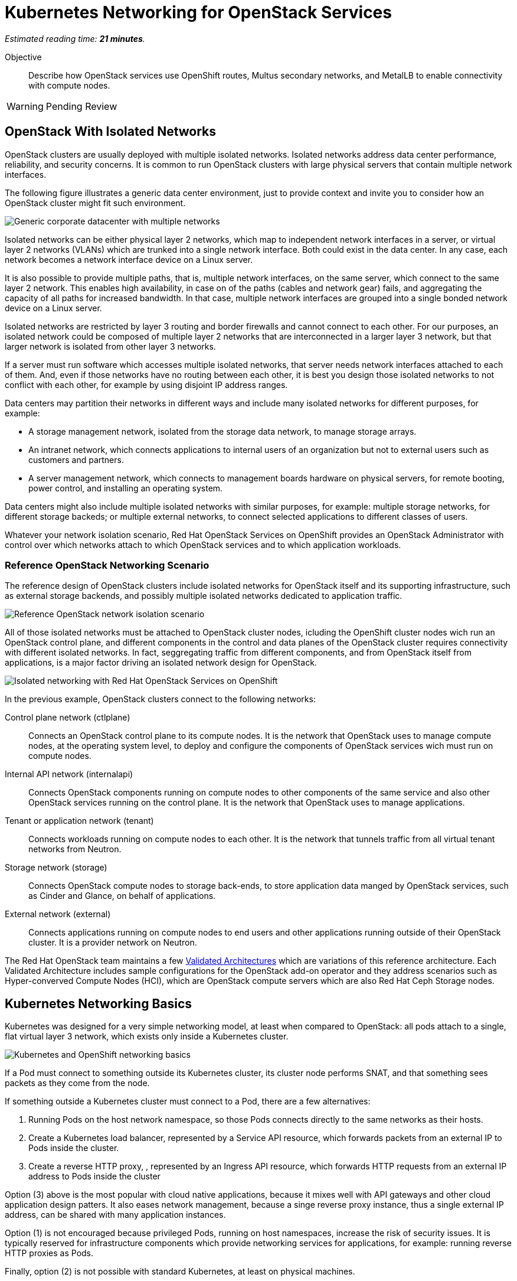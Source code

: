 :time_estimate: 21

= Kubernetes Networking for OpenStack Services

_Estimated reading time: *{time_estimate} minutes*._

Objective::

Describe how OpenStack services use OpenShift routes, Multus secondary networks, and MetalLB to enable connectivity with compute nodes.

WARNING: Pending Review

== OpenStack With Isolated Networks

OpenStack clusters are usually deployed with multiple isolated networks. Isolated networks address data center performance, reliability, and security concerns. It is common to run OpenStack clusters with large physical servers that contain multiple network interfaces.

The following figure illustrates a generic data center environment, just to provide context and invite you to consider how an OpenStack cluster might fit such environment.

// The PNG version is still in the repo, would it have any use?

image::s1-networking-lecture-fig-1.svg[alt="Generic corporate datacenter with multiple networks"]

Isolated networks can be either physical layer 2 networks, which map to independent network interfaces in a server, or virtual layer 2 networks (VLANs) which are trunked into a single network interface. Both could exist in the data center. In any case, each network becomes a network interface device on a Linux server.

It is also possible to provide multiple paths, that is, multiple network interfaces, on the same server, which connect to the same layer 2 network. This enables high availability, in case on of the paths (cables and network gear) fails, and aggregating the capacity of all paths for increased bandwidth. In that case, multiple network interfaces are grouped into a single bonded network device on a Linux server.

Isolated networks are restricted by layer 3 routing and border firewalls and cannot connect to each other. For our purposes, an isolated network could be composed of multiple layer 2 networks that are interconnected in a larger layer 3 network, but that larger network is isolated from other layer 3 networks.

If a server must run software which accesses multiple isolated networks, that server needs network interfaces attached to each of them. And, even if those networks have no routing between each other, it is best you design those isolated networks to not conflict with each other, for example by using disjoint IP address ranges.

Data centers may partition their networks in different ways and include many isolated networks for different purposes, for example:

* A storage management network, isolated from the storage data network, to manage storage arrays.

* An intranet network, which connects applications to internal users of an organization but not to external users such as customers and partners.

* A server management network, which connects to management boards hardware on physical servers, for remote booting, power control, and installing an operating system.

Data centers might also include multiple isolated networks with similar purposes, for example: multiple storage networks, for different storage backeds; or multiple external networks, to connect selected applications to different classes of users.

Whatever your network isolation scenario, Red Hat OpenStack Services on OpenShift provides an OpenStack Administrator with control over which networks attach to which OpenStack services and to which application workloads.

=== Reference OpenStack Networking Scenario

The reference design of OpenStack clusters include isolated networks for OpenStack itself and its supporting infrastructure, such as external storage backends, and possibly multiple isolated networks dedicated to application traffic.

image::s1-networking-lecture-fig-2.svg[alt="Reference OpenStack network isolation scenario"]

All of those isolated networks must be attached to OpenStack cluster nodes, icluding the OpenShift cluster nodes wich run an OpenStack control plane, and different components in the control and data planes of the OpenStack cluster requires connectivity with different isolated networks. In fact, seggregating traffic from different components, and from OpenStack itself from applications, is a major factor driving an isolated network design for OpenStack.

image::s1-networking-lecture-fig-3.svg[alt="Isolated networking with Red Hat OpenStack Services on OpenShift"]

In the previous example, OpenStack clusters connect to the following networks:

Control plane network (ctlplane)::

Connects an OpenStack control plane to its compute nodes. It is the network that OpenStack uses to manage compute nodes, at the operating system level, to deploy and configure the components of OpenStack services wich must run on compute nodes.

Internal API network (internalapi)::

Connects OpenStack components running on compute nodes to other components of the same service and also other OpenStack services running on the control plane. It is the network that OpenStack uses to manage applications.

Tenant or application network (tenant)::

Connects workloads running on compute nodes to each other. It is the network that tunnels traffic from all virtual tenant networks from Neutron.

Storage network (storage)::

Connects OpenStack compute nodes to storage back-ends, to store application data manged by  OpenStack services, such as Cinder and Glance, on behalf of applications.

External network (external)::

Connects applications running on compute nodes to end users and other applications running outside of their OpenStack cluster. It is a provider network on Neutron.

The Red Hat OpenStack team maintains a few https://github.com/openstack-k8s-operators/architecture/tree/main[Validated Architectures] which are variations of this reference architecture. Each Validated Architecture includes sample configurations for the OpenStack add-on operator and they address scenarios such as Hyper-converved Compute Nodes (HCI), which are OpenStack compute servers which are also Red Hat Ceph Storage nodes.

== Kubernetes Networking Basics

Kubernetes was designed for a very simple networking model, at least when compared to OpenStack: all pods attach to a single, flat virtual layer 3 network, which exists only inside a Kubernetes cluster.

image::s1-networking-lecture-fig-4.svg[alt="Kubernetes and OpenShift networking basics"]

If a Pod must connect to something outside its Kubernetes cluster, its cluster node performs SNAT, and that something sees packets as they come from the node.

If something outside a Kubernetes cluster must connect to a Pod, there are a few alternatives:

1. Running Pods on the host network namespace, so those Pods connects directly to the same networks as their hosts.

2. Create a Kubernetes load balancer, represented by a Service API resource, which forwards packets from an external IP to Pods inside the cluster.

3. Create a reverse HTTP proxy, , represented by an Ingress API resource, which forwards HTTP requests from an external IP address to Pods inside the cluster

Option (3) above is the most popular with cloud native applications, because it mixes well with API gateways and other cloud application design patters. It also eases network management, because a singe reverse proxy instance, thus a single external IP address, can be shared with many application instances.

Option (1) is not encouraged because privileged Pods, running on host namespaces, increase the risk of security issues. It is typically reserved for infrastructure components which provide networking services for applications, for example: running reverse HTTP proxies as Pods.

Finally, option (2) is not possible with standard Kubernetes, at least on physical machines.

=== Kubernetes Services

Services are an essential concept of Kubernetes networks. Pods should not directly to each other, but connect through Services. 

// Should the next para be in chapter 2?

Pods in Kubernetes are expected to be ephemeral. If a Pod (or a container inside a pod) terminates, for whatever reason, it is not restarted. Instead, its resource controller creates a new Pod. And every new Pod gets a new IP address on the cluster network.

So Pods do not have stable IP addresses which other Pods could use to connect to them. Services provide stable IP addresses and also DNS names which are resolvable by all Pods inside a Kubernetes cluster.

A Kubernetes Service finds its Pods by means of a pod selector which matchs labels on Pods. Usually a Service uses the same labels that a workload controller, such as a Deployment, uses to match those pods. But it doesn't have to use exactly the same labels, which enable sophisticated processes such as A/B application testing and canary deployments.

There are many types of Kubernetes Services, and the main ones are:

ClusterIP::
Are internal load balancers which fronts Pods for traffic originating from other Pods in the same cluster.

LoadBalancer::

Are external load balancers which fronts Pods for traffic originating outside of their clusters.

Only the `CluserIP` service type is guaranteed to work in any Kubernetes cluster. Other types of services depend on infrastructure outside of the cluster.

Kuberentes external load balancers, that is, Services of type `LoadBalancer`, have both an internal IP, inside the virtual internal network, and an external IP, or Virutal IP (VIP), which connects the load balancer to outside of a cluster. 

=== Kubernetes Ingress and OpenShift Routes

OpenShift Route custom resources and Kubernetes Ingress resources serve similar purposes: reverse HTTP proxying, which enables traffic from outside a cluster to reach Pods inside a Kubernetes cluster. Routes and Ingress differ on sytntax and minor features, and OpenShift Routes predate Kuberntes Ingress, much makes it more common among OpenShift users.

Routes and Ingress resources are the preferred way of enabling connectivity from end users and external client applications. Applications which use other layer 7 protocols, such as relational databases and AMQP messaging servers, cannot use Routes and Ingress. If they must accept connections from outside their Kubernetes cluster, they must use other approaches, for example external load balancers.

=== Limitations of Kubernetes Networking

Kubernetes was originally designed to run cloud-native applications on cloud provider instances. Over time, the open source community created extensions to make Kubernetes suitable for a wider variety of workloads and on different kinds of IT infrastructure, including traditional hypervisors and physical servers. Red Hat OpenShift comes with many of these extensions already bundled in.

Some of these capabilities require resource controllers or add-on operators which are not included with standard Kubernetes. In particular, Kubernetes does not provide resource controllers for Ingress resources in any environment, nor for external load balancer Services outside of cloud providers.

Red Hat OpenShift fills those gaps with the Ingress cluster operator, which provides an an Ingress controller, and the MetalB add-on operator, which supports external load balancer services.

=== Kubernetes with Isolated Networks

Standard Kubernetes provides no features to deal with multiple isolated networks. Kubernetes clusters the primary network for all traffic inside and outside the cluster.

Without add-on operators, the only way an application could connect to isolated networks would be running on their Pods on the host network namespace. This is it is not a general-purpose solution for application workloads. Fortunately, Red Hat OpenShift comes with support for Multus secondary networks and MetalLB load balancers, which we present later in this section.

== OpenShift Extensions to Kubernetes Networking

During the presentation of standard Kubernetes networking, we already mentioned two OpenShift extensions:

* Route custom resources, which offer an alternative to Kuberntes Ingress resources.

* MetalLB, an OpenShift add-on operator which enables Kubernetes Services to work as external load balancers on physical servers.

While Routes and Ingress do not provide access to multiple isolated networks, MetalLB can be configured with virtual IPs of different networks, over multiple network devices on OpenShift cluster nodes.

The MetalLB add-on operator solves the connectivity needs from OpenStack compute nodes to OpenStack Pods, but doesn't solve the other way around, and it also does not solve the connectivity requirements from OpenStack Pods to multiple isolated networks. For that, Red Hat OpenStack Services on OpenShift uses two other features of OpenShift: Multus and NMState.

image::s1-networking-lecture-fig-5.svg[alt="Multus secondary networks in OpenShift"]

* Multus enables OpenShift to attach Pods to any number of secondary networks. Those networks are network devices on OpenShift cluster nodes, which must be preconfigured network interfaces on physical cluster nodes.

* NMState enables configuring physical network interfaces with VLANs, bondings, or whatever kind of hardware and layer 2 connectivity is desired. It also enables configuring a number of other Linux networking features such as virtual bridges, but this is beyond the scope of this course.

Traffic to other Pods and to Kubernets Services still flows through the primary network interface from Kubernetes, but secondary networks enable Pods to both start and listen to network connections on those secondary networks, over any network protocol.

=== Multus Secondary Networks and Pods

Multus is a Container Network Interface plugin (CNI) which enables attaching multiple virtual network interfaces to Pods. Multus enables many interesting features, by the use of a plug-in architecture and a JSON configuration syntax, which are beyond the scope of this course.

Network Attachment Definition custom resources represents secondary networks. Once there is a Network Attachment Definition in a project, Pods use annotations to declare the secondary networks they attach to.

image::s1-networking-lecture-fig-6.svg[alt="Networking API resources from Multus and NMState"]

Each secondary network becomes an additional virtual network device inside all containers of a Pod. Any OpenShift Operator can create Pods that attach to any secondary network in the same project.

=== Network Interface Configuration with NMState

NMState offers a declarative syntax for configuring Linux network interfaces using NetworkManager. The NMState add-on operator manages NMState configurations and applies them to OpenShift cluster nodes.

Before NMState, OpenShift Administrators had to configure host networking with cumbersome approaches, such as using kernel arguments at RHEL CoreOS boot time, or using low-level Machine Configuration resources to feed OpenShift cluster nodes with Network Manager configuration files. With the NMState add-on operator the configuration syntax is simpler and changes do not require a node reboot.

A Node Network Configuration Policy custom resource instance represents the network settings of possibly multiple network interfaces on many OpenShift cluster nodes. You do not need one instance for each cluster node, as long as a group of nodes have similar hardware, with the same device names and are attached to the same physical networks, and get their IP addresses from external means such as a DHCP server.

But, if you need static IP addresses on each OpenShift cluster node, or those nodes have varying hardware configurations, you can create a Node Network Configuration Policy custom resource instance for only one node.

=== The OpenShift Network cluster operator

The OpenShift Network Configuration custom resource (`network.cluster.openshift.io`) provides the IP address ranges of the pod and service networks. It has a single non-namespaced instance named `cluster` and you should query two attributes:

* `spec.clusterNetwork` for the IP ranges for Pods.
* `spec.serviceNetwork` for the IP ranges for Services.

The default ranges, which could be changed at OpenShift installation time, are in the following example:

[source,subs="verbatim,quotes"]
--
$ oc get network cluster -o jsonpath='{.spec.clusterNetwork}{"\n"}'
[{"cidr":"10.128.0.0/14","hostPrefix":23}]
$ oc get network cluster -o jsonpath='{.spec.serviceNetwork}{"\n"}'
["172.30.0.0/16"]
--

There is no easy way of finding the IP ranges of the Kubernetes primary network. You could just check the IP addresses of individual cluster nodes, from the Node resource intances, and guess which is their subnet range, or ask an OpenShift Administator.

// JFYI the web console lists "management address" for nodes, which is for BMC, not for the primary network

From the perspective of Kubernetes, its primary network does not need to be an isolated network. Kubernetes only requires IP connectivity between its cluster nodes over a wide range of TCP ports. There are additional latency consideration between Kubernetes control plane nodes, but they are beyond the scope of this course.

== OpenStack Pods and Kubernetes Networing 

Red Hat OpenStack Services on OpenShift uses a mix of standard Kubernetes networking and OpenShift networking extensions to provide connectivity between OpenStack services and their components. The following sections describe how.

image::s1-networking-lecture-fig-7.svg[alt="Kubernetes and OpenShift networking with OpenStack"]

=== OpenStack Usage of Service and Route Resources

OpenStack enables connectivity from external clients and compute nodes to OpenStack services running as Pods using Services and Routes:

* OpenShift Route resources for public API entry points. All accesses from OpenStack clients outside the cluster, and to the Horizon dashboard, comes through OpenShift routes and are mediated by the OpenShift Ingress controller.

* Kubernetes Service resources, as as external load balancers, for private API entry points, which enables communication between Pods of different OpenStack services and between components of those services running on compute nodes and Pods inside an OpenShift cluster.

* Kubernetes Service resources, as internal load balancers, for components of OpenStack services which require no access from outside an OpenShift cluster, and are acessed only by other Pods.

* Finally Kubernetes Service resources, as external load balancers, for AMQP messaging, which enables communication between components of OpenStack services running on compute nodes with components running on the control plane.

The OpenShift Ingress controller can work only with the Kubernetes primary network, it cannot provide private API entry points for OpenStack services over a different network. That's why Red Hat OpenStack Services on OpenShift must use external load balancers for these entry points. If an OpenStack Pod must invoke OpenStack APIs of other services on its OpenStack cluster, it uses the internal IP addres of the external load balancer.

In addition to Services and Routes, Pods from Red Hat Services on OpenShift require connectivity to multiple isolated networks to start network connections to storage backends and SSH management of compute nodes, which are not possible with standard Kubernetes networking but are possible with Multus, included with Red Hat OpenShift.

=== OpenStack Pods and Isolated Networks

The OpenShift Network cluster operator enables Multus alongside a primary CNI plugin based on OVN, the same virtual networking layer that Red Hat OpenStack Services on OpenShift uses for Neutron by means of the OpenStack OVN child operator. 

Those two OVN instances cannot mix with each other: one set of OVN pods manage Kubernetes networking, another set of OVN pods manage OpenStack networking. Each requires a dedicated network interface for tunneling traffic between cluster nodes.

Not all OpenShift cluster nodes require connectivity to OpenStack networks: only the OpenShift cluster nodes which run OpenStack pods. Depending on the size of your OpenShift cluster and which other workloads it hosts, besides Red Hat OpenStack Services on OpenShift, it could really mean all OpenShift compute nodes, also called worker nodes.

As you consider your isolated networks design for OpenStack clusters, remember to consider the OpenShift cluster nodes network and also its internal Kubernetes primary network, to prevent IP address conflicts. Such conflicts would affect OpenStack Pods and be very hard to track.

Also consider the isolated network design of you storage backends, which might require additional isolated networks conencted to either OpenShift or OpenStack cluster nodes, or maybe to both. As we will see in the next section, OpenShift and OpenStack clusters do not require connectivity to the same storage backends, but OpenStack Pods do require some connectivity to the same storage backeds as OpenStack compute nodes.

=== Isolated Networks and VLANs with OpenShift

An OpenShift cluster running Red Hat OpenStack Services on OpenShift requires at least two physical network interfaces: one for the Kubernetes primary network, and another for the OpenStack control plane network, because OpenShift and OpenStack each run their own set of OVN pods.

OpenStack compute nodes also require two physical network interfaces: one for the OpenStack control plane network, and another for the external network. Mixing isolated networks and open networks such as the external network on the same trunk interface is considered bad practice.

image::s1-networking-lecture-fig-8.svg[alt="Reference network isolation scenario with OpenShift"]

Other OpenStack isolated networks, except for the OpenStack external, could be VLANs on the same physical interface you use for the control plane network. You cannot use a VLAN for the OpenStack control plane network because it is the network over which the Data Plane operator configures compute nodes for all other networks.

Follows an expanded example scenario of isolated networks with both OpenShift and OpenStack networks:

// As I remember, the name of the primary network, cluster, or node network is not consistent between the network operator and the openshift installer

Kubernetes primary network::

Connects OpenShift cluster nodes to each other and to the outside world. This is the network that tunnels all traffic between Kuberentes Pods, in all namespaces, thanks to the OVN pods from OpenShift.

Kubernetes cluster network::

It is the virtual network, internal to an OpenShift cluster, which connects Pods. It includes two subnets ranges, one for Pods, and another for Services.

OpenStack control plane network::

Connects OpenShift worker nodes to OpenStack compute nodes for SSH connections.

OpenStack internal API network::

Connects OpenStack compute nodes to OpenShift worker nodes for access to internal OpenStack API endpoints and AMQP.

OpenStack tenant or application network::

Connects workloads running on compute nodes to each other. This is the network that tunnels traffic between OpenStack server instances, thanks to the OVN pods from OpenStack.

OpenStack storage network::

Connects OpenStack compute nodes and OpenStack Pods to the storage back-ends of Cinder and Glance.

OpenStack external network::

Connects workloads running on compute nodes to anything outside their OpenStack cluster.

All OpenStack isolated networks, except for the external network, and including the control plane network, must be configured on OpenShift as Multus secondary networks, with their network interfaces configured using NMState. Beware that these configurations must be consistent with the Network Configuration custom resource from the OpenStack Infrastructure add-on operator.

It may seem strange configuring the OpenStack tenant network as a Multus secondary network, because it carries traffic between OpenStack server instances instead of between OpenStack service components, but there are OpenStack Pods which connect to that network, for example the internal DNSmasq server of the OpenStack cluster.

Only the OpenStack internal API network requires MetalLB Virtual IP addresses for internal API endpoints and RabbitMQ. That network also requires a Multus secondary network, because OpenStack service components running as Pods may connect to components running on an OpenStack compute node.

A common simplification, especially for smaller clusters, is using the Kubernetes primary network as the OpenStack external network. This works because individual Kubernetes cluser nodes require connectivity to the outside world and that traffic is not usually blocked by a firewall.

